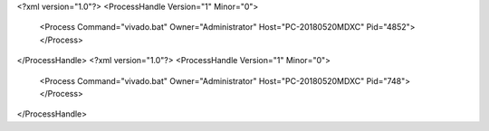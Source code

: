 <?xml version="1.0"?>
<ProcessHandle Version="1" Minor="0">
    <Process Command="vivado.bat" Owner="Administrator" Host="PC-20180520MDXC" Pid="4852">
    </Process>
</ProcessHandle>
<?xml version="1.0"?>
<ProcessHandle Version="1" Minor="0">
    <Process Command="vivado.bat" Owner="Administrator" Host="PC-20180520MDXC" Pid="748">
    </Process>
</ProcessHandle>
